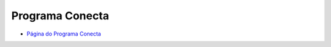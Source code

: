 .. _Página do Programa Conecta: url-programa-conecta_
.. _url-programa-conecta: http://gov.br/conecta


###########################################
Programa Conecta
###########################################

* `Página do Programa Conecta`_
